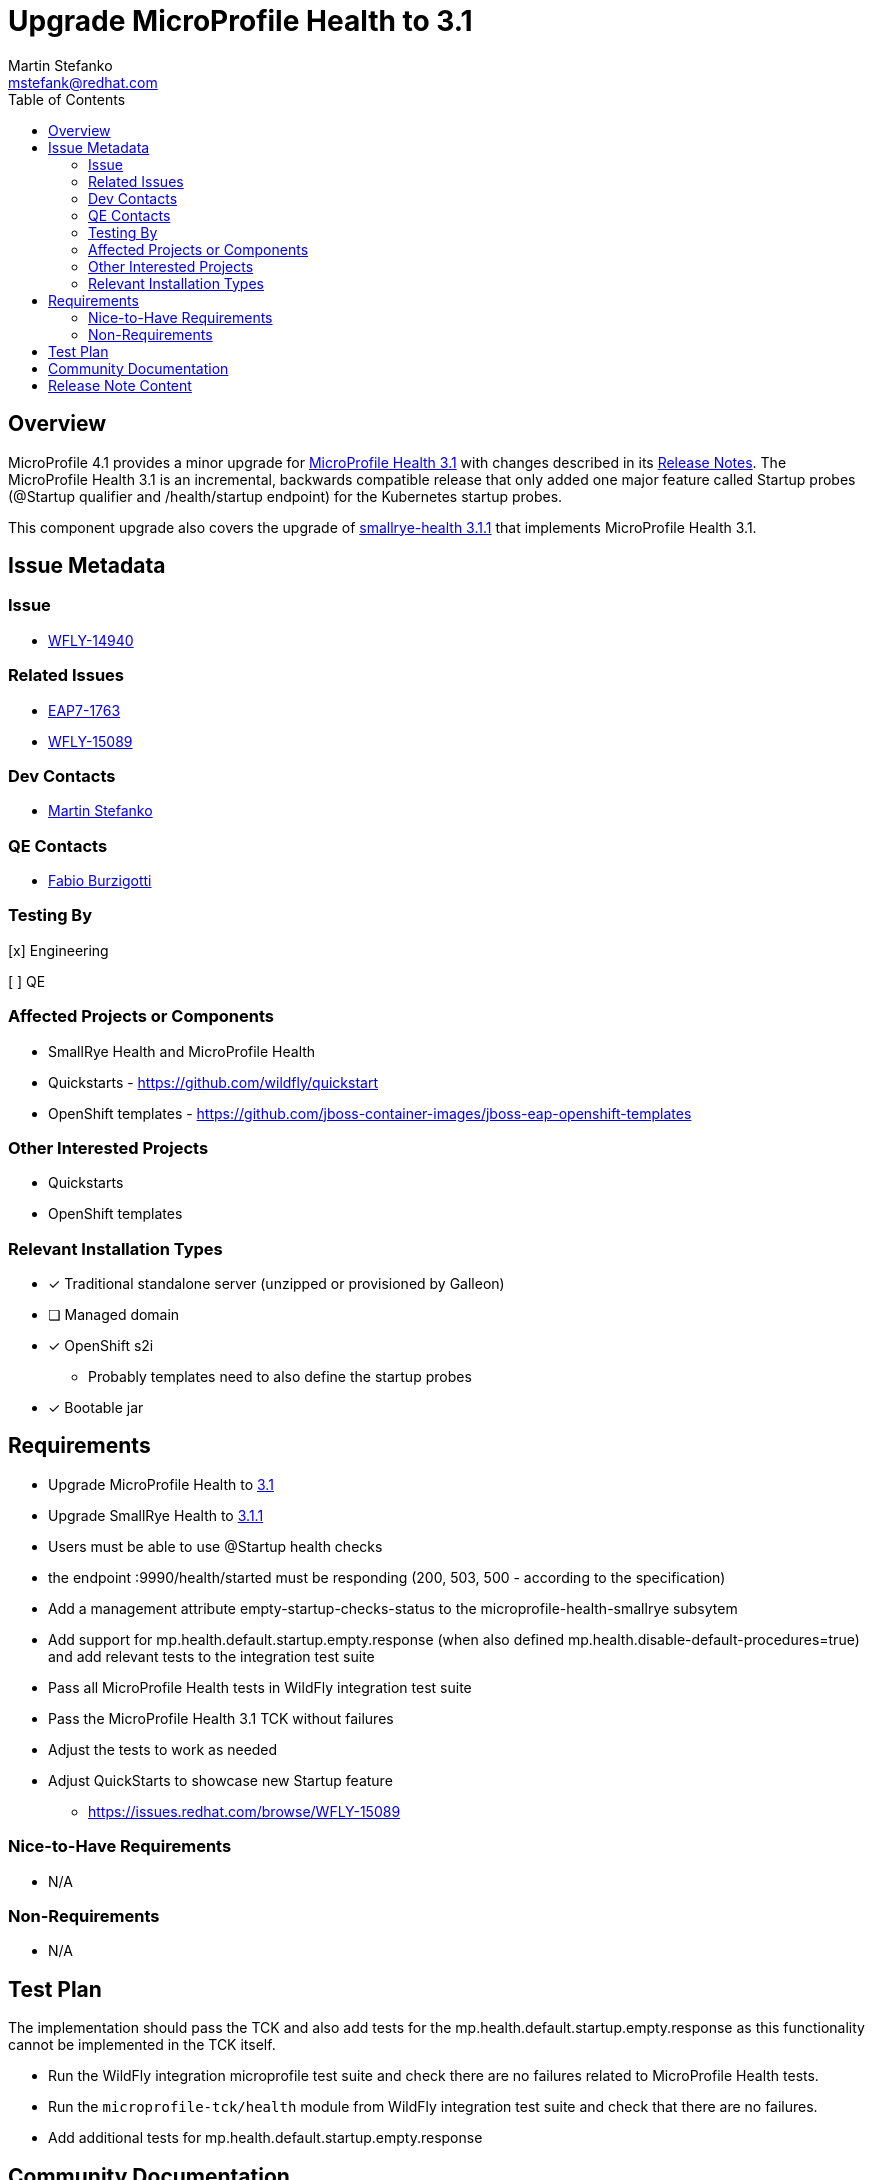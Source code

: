 = Upgrade MicroProfile Health to 3.1
:author:            Martin Stefanko
:email:             mstefank@redhat.com
:toc:               left
:icons:             font
:keywords:          microprofile,health,observability
:idprefix:
:idseparator:       -

== Overview


MicroProfile 4.1 provides a minor upgrade for https://github.com/eclipse/microprofile-health/releases/tag/3.1[MicroProfile Health 3.1] with changes described in its https://download.eclipse.org/microprofile/microprofile-health-3.1/microprofile-health-spec-3.1.html#release_notes_3_1[Release Notes]. The MicroProfile Health 3.1 is an incremental, backwards compatible release that only added one major feature called Startup probes (@Startup qualifier and /health/startup endpoint) for the Kubernetes startup probes.

This component upgrade also covers the upgrade of https://github.com/smallrye/smallrye-health/releases/tag/3.1.1[smallrye-health 3.1.1] that implements MicroProfile Health 3.1.

== Issue Metadata

=== Issue

* https://issues.jboss.org/browse/WFLY-14940[WFLY-14940]

=== Related Issues

* https://issues.jboss.org/browse/EAP7-1763[EAP7-1763]
* https://issues.redhat.com/browse/WFLY-15089[WFLY-15089]

=== Dev Contacts

* mailto:{email}[{author}]

=== QE Contacts

* mailto:fburzigo@redhat.com[Fabio Burzigotti]

=== Testing By

[x] Engineering

[ ] QE

=== Affected Projects or Components

* SmallRye Health and MicroProfile Health
* Quickstarts - https://github.com/wildfly/quickstart
* OpenShift templates - https://github.com/jboss-container-images/jboss-eap-openshift-templates

=== Other Interested Projects

* Quickstarts
* OpenShift templates

=== Relevant Installation Types

* [x] Traditional standalone server (unzipped or provisioned by Galleon)

* [ ] Managed domain

* [x] OpenShift s2i
** Probably templates need to also define the startup probes

* [x] Bootable jar

== Requirements

* Upgrade MicroProfile Health to https://download.eclipse.org/microprofile/microprofile-health-3.1/microprofile-health-spec-3.1.html[3.1]
* Upgrade SmallRye Health to https://github.com/smallrye/smallrye-health/releases/tag/3.1.1[3.1.1]
* Users must be able to use @Startup health checks
* the endpoint :9990/health/started must be responding (200, 503, 500 - according to the specification)
* Add a management attribute empty-startup-checks-status to the microprofile-health-smallrye subsytem
* Add support for mp.health.default.startup.empty.response (when also defined mp.health.disable-default-procedures=true) and add relevant tests to the integration test suite
* Pass all MicroProfile Health tests in WildFly integration test suite
* Pass the MicroProfile Health 3.1 TCK without failures
* Adjust the tests to work as needed
* Adjust QuickStarts to showcase new Startup feature
** https://issues.redhat.com/browse/WFLY-15089

=== Nice-to-Have Requirements

* N/A

=== Non-Requirements

* N/A

== Test Plan

The implementation should pass the TCK and also add tests for the mp.health.default.startup.empty.response as this functionality cannot be implemented in the TCK itself.

* Run the WildFly integration microprofile test suite and check there are no failures related to MicroProfile Health tests.
* Run the `microprofile-tck/health` module from WildFly integration test suite and check that there are no failures.
* Add additional tests for mp.health.default.startup.empty.response

== Community Documentation

* The MicroProfile Health 3.1 specification document
* The relevant sections in the WildFly admin guide
** https://docs.wildfly.org/24/Admin_Guide.html#Health
** https://docs.wildfly.org/24/Admin_Guide.html#MicroProfile_Health_SmallRye

== Release Note Content

This RFE provides updates to the MicroProfile Health 3.1 which a new backwards compatible release of the MicroProfile Health specification that added support for the Kubernetes startup probes in form of the new CDI qualifier called `@Startup` and exposing this check at the `:9990/health/started` endpoint.
